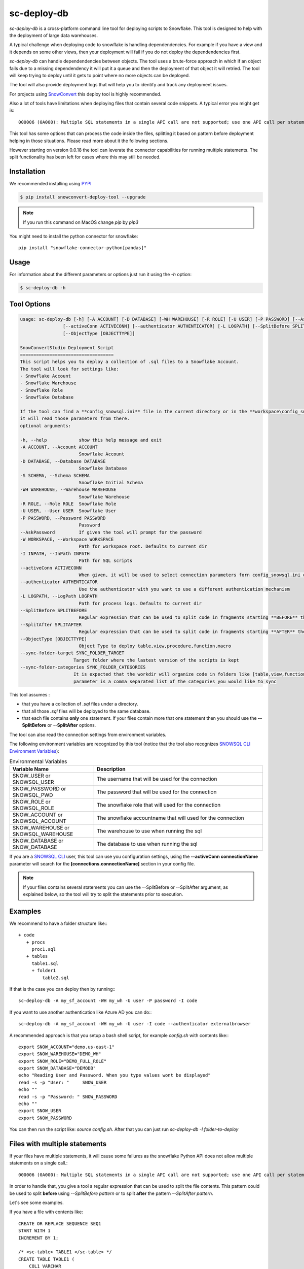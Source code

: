 sc-deploy-db
===============

`sc-deploy-db` is a cross-platform command line tool for deploying scripts to Snowflake. 
This tool is designed to help with the deployment of large data warehouses.  

A typical challenge when deploying code to snowflake is handling dependendencies. For example if you have a
view and it depends on some other views, then your deployment will fail if you do not deploy 
the dependendencies first.

`sc-deploy-db` can handle dependendencies between objects. The tool uses a brute-force
approach in which if an object fails due to a missing dependendency it will put it a queue 
and then the deployment of that object it will retried.
The tool will keep trying to deploy until it gets to point where no more objects can be deployed.

The tool will also provide deployment logs that will help you to identify and track any deployment issues.

For projects using `SnowConvert`_ this deploy tool is highly recommended.

Also a lot of tools have limitations when deploying files that contain several code snippets. A typical error you might get is::

    000006 (0A000): Multiple SQL statements in a single API call are not supported; use one API call per statement instead.  

This tool has some options that can process the code inside the files, splitting it based on pattern before deployment helping 
in those situations. Please read more about it the following sections.

However starting on version 0.0.18 the tool can leverate the connector capabilities for running multiple statements.
The split functionality has been left for cases where this may still be needed.

Installation
------------

We recommended installing using `PYPI`_

.. code:: bash

    $ pip install snowconvert-deploy-tool --upgrade
    
.. note:: If you run this command on MacOS change `pip` by `pip3`

You might need to install the python connector for snowflake::

    pip install "snowflake-connector-python[pandas]"



Usage
-----

For information about the different parameters or options just run it using the  `-h` option:

.. code:: bash

    $ sc-deploy-db -h
    
Tool Options
------------

.. code:: bash

    usage: sc-deploy-db [-h] [-A ACCOUNT] [-D DATABASE] [-WH WAREHOUSE] [-R ROLE] [-U USER] [-P PASSWORD] [--AskPassword] [-W WORKSPACE] -I INPATH
                    [--activeConn ACTIVECONN] [--authenticator AUTHENTICATOR] [-L LOGPATH] [--SplitBefore SPLITBEFORE] [--SplitAfter SPLITAFTER]
                    [--ObjectType [OBJECTTYPE]]

    SnowConvertStudio Deployment Script
    ===================================
    This script helps you to deploy a collection of .sql files to a Snowflake Account.
    The tool will look for settings like:
    - Snowflake Account
    - Snowflake Warehouse
    - Snowflake Role
    - Snowflake Database

    If the tool can find a **config_snowsql.ini** file in the current directory or in the **workspace\config_snowsql.ini** location
    it will read those parameters from there.
    optional arguments:

    -h, --help            show this help message and exit
    -A ACCOUNT, --Account ACCOUNT
                          Snowflake Account
    -D DATABASE, --Database DATABASE
                          Snowflake Database
    -S SCHEMA, --Schema SCHEMA
                          Snowflake Initial Schema                          
    -WH WAREHOUSE, --Warehouse WAREHOUSE
                          Snowflake Warehouse
    -R ROLE, --Role ROLE  Snowflake Role
    -U USER, --User USER  Snowflake User
    -P PASSWORD, --Password PASSWORD
                          Password
    --AskPassword         If given the tool will prompt for the password
    -W WORKSPACE, --Workspace WORKSPACE
                          Path for workspace root. Defaults to current dir
    -I INPATH, --InPath INPATH
                          Path for SQL scripts
    --activeConn ACTIVECONN
                          When given, it will be used to select connection parameters forn config_snowsql.ini or ~/.snowsql/config
    --authenticator AUTHENTICATOR
                          Use the authenticator with you want to use a different authentication mechanism
    -L LOGPATH, --LogPath LOGPATH
                          Path for process logs. Defaults to current dir
    --SplitBefore SPLITBEFORE
                          Regular expression that can be used to split code in fragments starting **BEFORE** the matching expression
    --SplitAfter SPLITAFTER
                          Regular expression that can be used to split code in fragments starting **AFTER** the matching expression
    --ObjectType [OBJECTTYPE]
                          Object Type to deploy table,view,procedure,function,macro
    --sync-folder-target SYNC_FOLDER_TARGET
                        Target folder where the lastest version of the scripts is kept
    --sync-folder-categories SYNC_FOLDER_CATEGORIES
                        It is expected that the workdir will organize code in folders like [table,view,function,macro,procedure]. This
                        parameter is a comma separated list of the categories you would like to sync                          

This tool assumes :

- that you have a collection of `.sql` files under a directory. 
- that all those `.sql` files will be deployed to the same database.
- that each file contains **only** one statement. If your files contain more that one statement then you should use the **--SplitBefore** or **--SplitAfter** options.

The tool can also read the connection settings from environment variables. 

The following environment variables are recognized by this tool (notice that the tool also recognizes `SNOWSQL CLI Environment Variables`_):

.. list-table:: Environmental Variables
   :widths: 25 50
   :header-rows: 1

   * - Variable Name
     - Description
   * - SNOW_USER or SNOWSQL_USER
     - The username that will be used for the connection
   * - SNOW_PASSWORD or SNOWSQL_PWD
     - The password that will be used for the connection
   * - SNOW_ROLE or SNOWSQL_ROLE
     - The snowflake role that will used for the connection
   * - SNOW_ACCOUNT or SNOWSQL_ACCOUNT
     - The snowflake accountname that will used for the connection
   * - SNOW_WAREHOUSE or SNOWSQL_WAREHOUSE
     - The warehouse to use when running the sql
   * - SNOW_DATABASE or SNOW_DATABASE
     - The database to use when running the sql

If you are a `SNOWSQL CLI`_ user, this tool can use you configuration settings, using the 
**--activeConn connectionName** parameter will search for the **[connections.connectionName]**
section in your config file.


.. note::  If your files contains several statements you can use the --SplitBefore or --SplitAfter argument, as explained below, so the tool will try to split the statements prior to execution.

Examples
--------

We recommend to have a folder structure like:::

    + code
       + procs
         proc1.sql
       + tables
         table1.sql
         + folder1
             table2.sql

If that is the case you can deploy then by running::: 

    sc-deploy-db -A my_sf_account -WH my_wh -U user -P password -I code

If you want to use another authentication like Azure AD you can do:::

    sc-deploy-db -A my_sf_account -WH my_wh -U user -I code --authenticator externalbrowser


A recommended approach is that you setup a bash shell script, for example `config.sh` with contents like:::

    export SNOW_ACCOUNT="demo.us-east-1"
    export SNOW_WAREHOUSE="DEMO_WH"
    export SNOW_ROLE="DEMO_FULL_ROLE"
    export SNOW_DATABASE="DEMODB"
    echo "Reading User and Password. When you type values wont be displayed"
    read -s -p "User: "     SNOW_USER
    echo ""
    read -s -p "Password: " SNOW_PASSWORD
    echo ""
    export SNOW_USER
    export SNOW_PASSWORD

You can then run the script like: `source config.sh`. After that you can just run `sc-deploy-db -I folder-to-deploy`


Files with multiple statements
------------------------------

If your files have multiple statements, it will cause some failures as the snowflake Python API does not allow multiple statements on a single call.::

    000006 (0A000): Multiple SQL statements in a single API call are not supported; use one API call per statement instead.  


In order to handle that, you give a tool a regular expression that can be used to split the file contents. 
This pattern could be used to split **before** using `--SplitBefore pattern` or to split **after** the pattern `--SplitAfter pattern`.

Let's see some examples. 

If you have a file with contents like:

::

    CREATE OR REPLACE SEQUENCE SEQ1
    START WITH 1
    INCREMENT BY 1;

    /* <sc-table> TABLE1 </sc-table> */
    CREATE TABLE TABLE1 (
        COL1 VARCHAR
    );

You can use an argument like `--SplitAfter ';'` that will create a fragment from the file anytime a `;` is found.::

    sc-deploy-db -A my_sf_account -WH my_wh -U user -P password -I code  --SplitAfter ';'

If you have a file with statements like:::

    /* <sc-table> TABLE2 </sc-table> */
    CREATE TABLE OR REPLACE TABLE1 (
        COL1 VARCHAR
    );

    /* <sc-table> TABLE2 </sc-table> */
    CREATE TABLE TABLE2 (
        COL1 VARCHAR
    );

You can use an argument like `--SplitBefore 'CREATE (OR REPLACE)?'`. That will create a fragment each time a `CREATE` or `CREATE OR REPLACE` fragment is found;

::

    sc-deploy-db -A my_sf_account -WH my_wh -U user -P password -I code  --SplitBefore 'CREATE (OR REPLACE)?'

You can also use something like:

::

    sc-deploy-db -A my_sf_account -WH my_wh -U user -P password -I code  --SplitBefore '\/\*[^\*]*\*\/'

To split before a block comment


Folder Syncronization
---------------------

A very common practice when using `SnowConvert`_ is to organize your files on folders per category [table,view,procedure,macro,function] 
and per schema. This makes it easier for team collaboration and progress tracking.

Another recommended practice is to have **unstabilized** code on a work directory and then run the `sc-deploy-db`, the tool
will generate execution logs with summaries of the found errors.

Data Engineers should work on removing the errors found and re-run the `sc-deploy-db`. 

At some point you might need to sync your progress on another folder. A common practice is that you will have a `Target` folder,
where you are supposed to have only the files that have been successfully deployed.

To ease that task the deploy tool provides a folder sync command. This command assumes that you have an structure like:::

    - WorkDir
        - group1
            -table
                -schema1
                   table1.sql
                   table2.sql
                -schema2
                   table3.sql
                   table4.sql
            -view
                -schema1
                   view1.sql
                -schema4
                   view5.sql
            -function
                -schema2
                   function1.sql
                   function2.sql
            -procedure
                -schema1
                  proc1.sql
                  proc2.sql


For example to syncronize tables and views this command should be executed as: ::

     sc-deploy-db -I WorkDir --sync-folder-target WorkDir/group1 --sync-folder-categories "table,view"

The tool will perform queries agains the **information_schema** tables. It will assume that the file name matches the object name.

Reporting issues and feedback
-----------------------------

If you encounter any bugs with the tool please file an issue in the
`Issues`_ section of our GitHub repo.


License
-------

sc-deploy-db is licensed under the `MIT license`_.


.. _Issues: https://github.com/MobilizeNet/SnowConvert_Support_Library/issues
.. _MIT license: https://github.com/MobilizeNet/SnowConvert_Support_Library/tools/snowconvert-deploy/LICENSE.txt
.. _SnowConvert: https://www.mobilize.net/products/database-migrations/snowconvert
.. _SNOWSQL CLI Environment Variables: https://docs.snowflake.com/en/user-guide/snowsql-start.html#connection-syntax
.. _SNOWSQL CLI: https://docs.snowflake.com/en/user-guide/snowsql.html
.. _PYPI: https://pypi.org/
